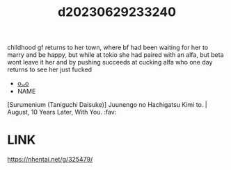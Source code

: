 :PROPERTIES:
:ID:       835970e7-8975-4ceb-96cd-4ddd3ea70385
:END:
#+title: d20230629233240
#+filetags: :20230629233240:ntronary:
childhood gf returns to her town, where bf had been waiting for her to marry and be happy, but while at tokio she had paired with an alfa, but beta wont leave it her and by pushing succeeds at cucking alfa who one day returns to see her just fucked
- [[id:f536ccf4-f97c-46e2-a302-c7f51922fa29][oᴗo]]
- NAME
[Surumenium (Taniguchi Daisuke)] Juunengo no Hachigatsu Kimi to. | August, 10 Years Later, With You. :fav:
* LINK
https://nhentai.net/g/325479/
